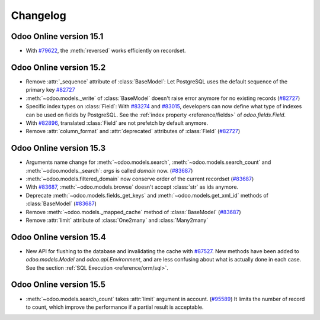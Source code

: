 .. _reference/orm/changelog:

=========
Changelog
=========

Odoo Online version 15.1
========================

- With `#79622 <https://github.com/odoo/odoo/pull/79622>`_, the :meth:`reversed` works efficiently on recordset.

Odoo Online version 15.2
========================

- Remove :attr:`_sequence` attribute of :class:`BaseModel`:  Let PostgreSQL uses the default sequence of the primary key
  `#82727 <https://github.com/odoo/odoo/pull/82727>`_
- :meth:`~odoo.models._write` of :class:`BaseModel` doesn't raise error anymore for no existing records (`#82727 <https://github.com/odoo/odoo/pull/82727>`_)
- Specific index types on :class:`Field`:  With `#83274 <https://github.com/odoo/odoo/pull/83274>`_ and
  `#83015 <https://github.com/odoo/odoo/pull/83015>`_, developers can now define what type of
  indexes can be used on fields by PostgreSQL. See the :ref:`index property <reference/fields>` of
  `odoo.fields.Field`.
- With `#82896 <https://github.com/odoo/odoo/pull/82896>`_, translated :class:`Field` are not prefetch by default anymore.
- Remove :attr:`column_format` and :attr:`deprecated` attributes of :class:`Field` (`#82727 <https://github.com/odoo/odoo/pull/82727>`_)

Odoo Online version 15.3
========================

- Arguments name change for :meth:`~odoo.models.search`, :meth:`~odoo.models.search_count`
  and :meth:`~odoo.models._search`:  `args` is called `domain` now. (`#83687 <https://github.com/odoo/odoo/pull/83687>`_)
- :meth:`~odoo.models.filtered_domain` now conserve order of the current recordset (`#83687 <https://github.com/odoo/odoo/pull/83687>`_)
- With `#83687 <https://github.com/odoo/odoo/pull/83687>`_, :meth:`~odoo.models.browse` doesn't accept :class:`str` as ids anymore.
- Deprecate :meth:`~odoo.models.fields_get_keys` and :meth:`~odoo.models.get_xml_id` methods of :class:`BaseModel` (`#83687 <https://github.com/odoo/odoo/pull/83687>`_)
- Remove :meth:`~odoo.models._mapped_cache` method of :class:`BaseModel` (`#83687 <https://github.com/odoo/odoo/pull/83687>`_)
- Remove :attr:`limit` attribute of :class:`One2many` and :class:`Many2many`

Odoo Online version 15.4
========================

- New API for flushing to the database and invalidating the cache with
  `#87527 <https://github.com/odoo/odoo/pull/87527>`_.
  New methods have been added to `odoo.models.Model` and `odoo.api.Environment`,
  and are less confusing about what is actually done in each case.
  See the section :ref:`SQL Execution <reference/orm/sql>`.

Odoo Online version 15.5
========================

- :meth:`~odoo.models.search_count` takes :attr:`limit` argument in account. (`#95589 <https://github.com/odoo/odoo/pull/95589>`_)
  It limits the number of record to count, which improve the performance if a partial result is acceptable.